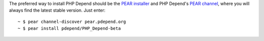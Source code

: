 The preferred way to install PHP Depend should be the `PEAR installer`__ and
PHP Depend's `PEAR channel`__, where you will always find the latest stable
version. Just enter: 

.. class:: shell

::

  ~ $ pear channel-discover pear.pdepend.org
  ~ $ pear install pdepend/PHP_Depend-beta

__ http://pear.php.net/manual/en/installation.php
__ http://pear.pdepend.org

